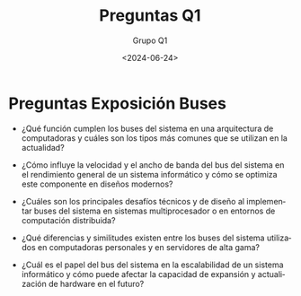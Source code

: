 #+latex_class: article
#+latex_class_options:
#+latex_header:
#+latex_header_extra:
#+description:
#+keywords:
#+subtitle:
#+latex_compiler: pdflatex
#+date: \today


#+title: Preguntas Q1
#+date: <2024-06-24>
#+author: Grupo Q1
#+email: 
#+language: es
#+select_tags: export
#+exclude_tags: noexport
#+creator: Emacs 27.1 (Org mode 9.3)

* Preguntas Exposición Buses

- ¿Qué función cumplen los buses del sistema en una arquitectura de computadoras y cuáles son los tipos más comunes que se utilizan en la actualidad?

- ¿Cómo influye la velocidad y el ancho de banda del bus del sistema en el rendimiento general de un sistema informático y cómo se optimiza este componente en diseños modernos?

- ¿Cuáles son los principales desafíos técnicos y de diseño al implementar buses del sistema en sistemas multiprocesador o en entornos de computación distribuida?

- ¿Qué diferencias y similitudes existen entre los buses del sistema utilizados en computadoras personales y en servidores de alta gama?

- ¿Cuál es el papel del bus del sistema en la escalabilidad de un sistema informático y cómo puede afectar la capacidad de expansión y actualización de hardware en el futuro?
